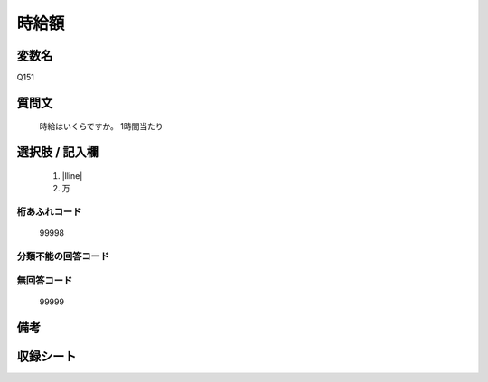 .. title:: Q151
.. rst-class:: item

====================================================================================================
時給額
====================================================================================================

.. rst-class:: varname

変数名
==================

Q151

.. rst-class:: question

質問文
==================


   時給はいくらですか。  1時間当たり



.. rst-class:: answer

選択肢 / 記入欄
======================

  1. |lline|
  2. 万
  



.. rst-class:: overflow

桁あふれコード
-------------------------------
  99998


.. rst-class:: not_classified

分類不能の回答コード
-------------------------------------
  


.. rst-class:: not_available

無回答コード
-------------------------------------
  99999


.. rst-class:: bikou

備考
==================
 



.. rst-class:: include_sheet

収録シート
=======================================
.. hlist::
   :columns: 3
   
   
   * p1_1
   
   * p2_1
   
   * p3_1
   
   * p4_1
   
   * p5a_1
   
   * p5b_1
   
   * p6_1
   
   * p7_1
   
   * p8_1
   
   * p9_1
   
   * p10_1
   
   * p11ab_1
   
   * p11c_1
   
   * p12_1
   
   * p13_1
   
   * p14_1
   
   * p15_1
   
   * p16abc_1
   
   * p16d_1
   
   * p17_1
   
   * p18_1
   
   * p19_1
   
   * p20_1
   
   * p21abcd_1
   
   * p21e_1
   
   * p22_1
   
   * p23_1
   
   * p24_1
   
   * p25_1
   
   * p26_1
   
   * p27_1
   
   * p28_1
   
   


.. index:: Q151